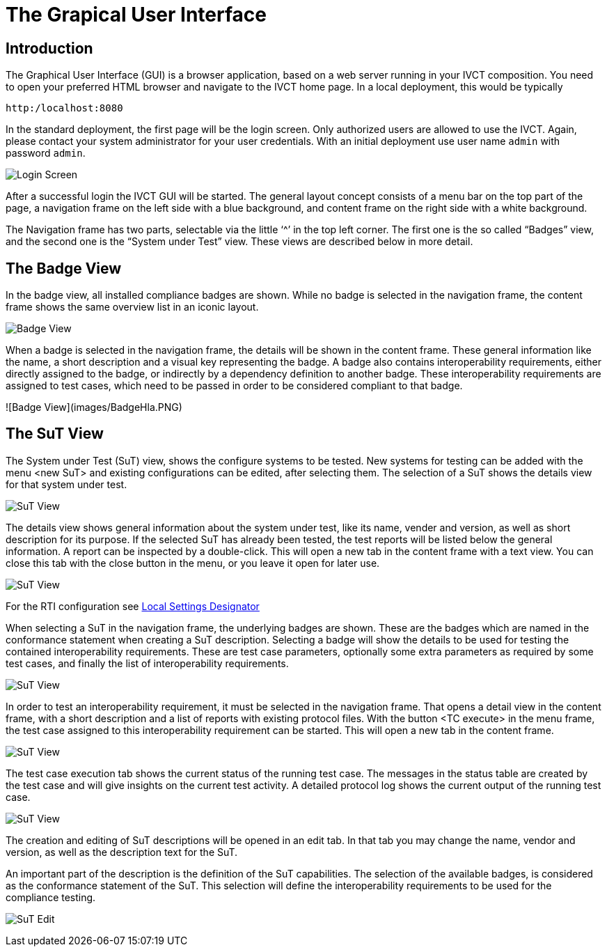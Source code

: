 = The Grapical User Interface

== Introduction

The Graphical User Interface (GUI) is a browser application, based on a web server running in your IVCT composition. You need to open your preferred HTML browser and navigate to the IVCT home page. In a local deployment, this would be typically

  http:/localhost:8080

In the standard deployment, the first page will be the login screen. Only authorized users are allowed to use the IVCT. Again, please contact your system administrator for your user credentials. With an initial deployment use user name `admin` with password `admin`.

image:images/Login.PNG[Login Screen]

After a successful login the IVCT GUI will be started. The general layout concept consists of a menu bar on the top part of the page, a navigation frame on the left side with a blue background, and content frame on the right side with a white background.

The Navigation frame has two parts, selectable via the little ‘^’ in the top left corner. The first one is the so called “Badges” view, and the second one is the “System under Test” view. These views are described below in more detail.

== The Badge View

In the badge view, all installed compliance badges are shown. While no badge is selected in the navigation frame, the content frame shows the same overview list in an iconic layout.

image:images/BadgeView.PNG[Badge View]

When a badge is selected in the navigation frame, the details will be shown in the content frame. These general information like the name, a short description and a visual key representing the badge.
A badge also contains interoperability requirements, either directly assigned to the badge, or indirectly by a dependency definition to another badge. These interoperability requirements are assigned to test cases, which need to be passed in order to be considered compliant to that badge.

![Badge View](images/BadgeHla.PNG)

== The SuT View

The System under Test (SuT) view, shows the configure systems to be tested. New systems for testing can be added with the menu <new SuT> and existing configurations can be edited, after selecting them. The selection of a SuT shows the details view for that system under test.

image:images/SutView.PNG[SuT View]

The details view shows general information about the system under test, like its name, vender and version, as well as short description for its purpose.
If the selected SuT has already been tested, the test reports will be listed below the general information. A report can be inspected by a double-click. This will open a new tab in the content frame with a text view. You can close this tab with the close button in the menu, or you leave it open for later use.

image:images/SutHw.PNG[SuT View]

For the RTI configuration see link:Local-Settings-Designator.adoc[Local Settings Designator]

When selecting a SuT in the navigation frame, the underlying badges are shown. These are the badges which are named in the conformance statement when creating a SuT description. Selecting a badge will show the details to be used for testing the contained interoperability requirements. These are test case parameters, optionally some extra parameters as required by some test cases, and finally the list of interoperability requirements.

image:images/SutHwEncoding.PNG[SuT View]

In order to test an interoperability requirement, it must be selected in the navigation frame. That opens a detail view in the content frame, with a short description and a list of reports with existing protocol files. With the button <TC execute> in the menu frame, the test case assigned to this interoperability requirement can be started. This will open a new tab in the content frame.

image:images/SutHwEncodingIr.PNG[SuT View]

The test case execution tab shows the current status of the running test case. The messages in the status table are created by the test case and will give insights on the current test activity. A detailed protocol log shows the current output of the running test case.

image:images/SutHwTcExec.PNG[SuT View]

The creation and editing of SuT descriptions will be opened in an edit tab. In that tab you may change the name, vendor and version, as well as the description text for the SuT.

An important part of the description is the definition of the SuT capabilities. The selection of the available badges, is considered as the conformance statement of the SuT. This selection will define the interoperability requirements to be used for the compliance testing.

image:images/SuTEdit.PNG[SuT Edit]
